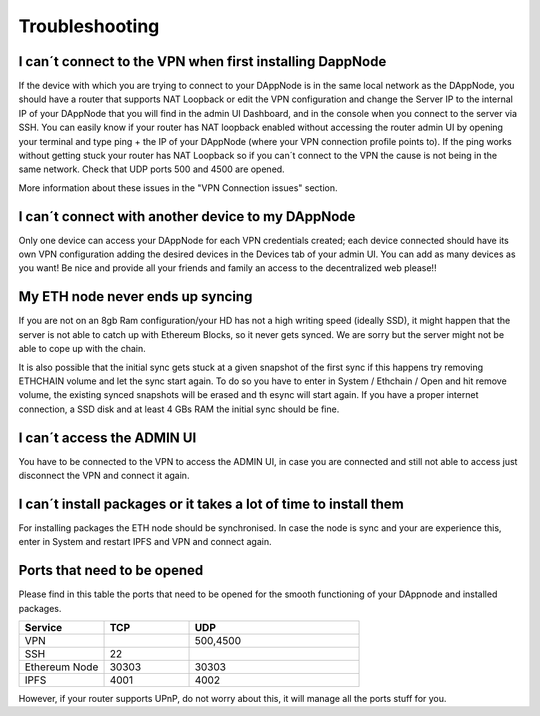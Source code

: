 .. index:: ! Troubleshooting

.. Trobleshooting:

###############
Troubleshooting
###############

I can´t connect to the VPN when first installing DappNode
=========================================================

If the device with which you are trying to connect to your DAppNode is in the same local network as the DAppNode, you should have a router that supports NAT Loopback or edit the VPN configuration and change the Server IP to the internal IP of your DAppNode that you will find in the admin UI Dashboard, and in the console when you connect to the server via SSH. 
You can easily know if your router has NAT loopback enabled without accessing the router admin UI by opening your terminal and type ping + the IP of your DAppNode (where your VPN connection profile points to).
If the ping works without getting stuck your router has NAT Loopback so if you can´t connect to the VPN the cause is not being in the same network. Check that UDP ports 500 and 4500 are opened. 

More information about these issues in the "VPN Connection issues" section.

I can´t connect with another device to my DAppNode
==================================================

Only one device can access your DAppNode for each VPN credentials created; each device connected should have its own VPN configuration adding the desired devices in the Devices tab of your admin UI.  You can add as many devices as you want! Be nice and provide all your friends and family an access to the decentralized web please!!


My ETH node never ends up syncing
=================================

If you are not on an 8gb Ram configuration/your HD has not a high writing speed (ideally SSD), it might happen that the server is not able to catch up with Ethereum Blocks, so it never gets synced. We are sorry but the server might not be able to cope up with the chain.

It is also possible that the initial sync gets stuck at a given snapshot of the first sync if this happens try removing ETHCHAIN volume and let the sync  start again. To do so you have to enter in System / Ethchain / Open and  hit remove volume, the existing synced snapshots will be erased and th esync will start again. If you have a proper internet connection, a SSD disk and at least 4 GBs RAM the initial sync should be fine.  


I can´t access the ADMIN UI
===========================

You have to be connected to the VPN to access  the ADMIN UI, in case you are connected and still not able to access just disconnect the VPN and connect it again. 

I can´t install packages or it takes a lot of time to install them
==================================================================

For installing packages the ETH node should be synchronised. In case the node is sync and your are experience this, enter in System and restart IPFS and VPN and connect again. 


Ports that need to be opened 
============================

Please find in this table the ports that need to be opened for the smooth functioning of your DAppnode and installed packages.

.. list-table::
   :widths: 25 25 50
   :header-rows: 1
   

   * - **Service** 
     - **TCP**
     - **UDP**
   * - VPN
     -
     - 500,4500
   * - SSH
     - 22
     - 
   * - Ethereum Node
     - 30303
     - 30303
   * - IPFS
     - 4001
     - 4002


However, if your router supports UPnP, do not worry about this, it will manage all the ports stuff for you. 
